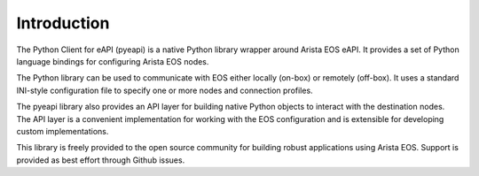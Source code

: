 Introduction
============

The Python Client for eAPI (pyeapi) is a native Python library wrapper around
Arista EOS eAPI.  It provides a set of Python language bindings for configuring
Arista EOS nodes.

The Python library can be used to communicate with EOS either locally
(on-box) or remotely (off-box). It uses a standard INI-style configuration file
to specify one or more nodes and connection profiles.

The pyeapi library also provides an API layer for building native Python
objects to interact with the destination nodes. The API layer is a convenient
implementation for working with the EOS configuration and is extensible for
developing custom implementations.

This library is freely provided to the open source community for building
robust applications using Arista EOS. Support is provided as best effort
through Github issues.
